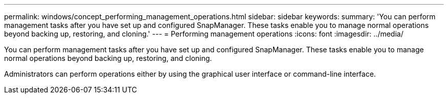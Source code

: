 ---
permalink: windows/concept_performing_management_operations.html
sidebar: sidebar
keywords: 
summary: 'You can perform management tasks after you have set up and configured SnapManager. These tasks enable you to manage normal operations beyond backing up, restoring, and cloning.'
---
= Performing management operations
:icons: font
:imagesdir: ../media/

[.lead]
You can perform management tasks after you have set up and configured SnapManager. These tasks enable you to manage normal operations beyond backing up, restoring, and cloning.

Administrators can perform operations either by using the graphical user interface or command-line interface.
